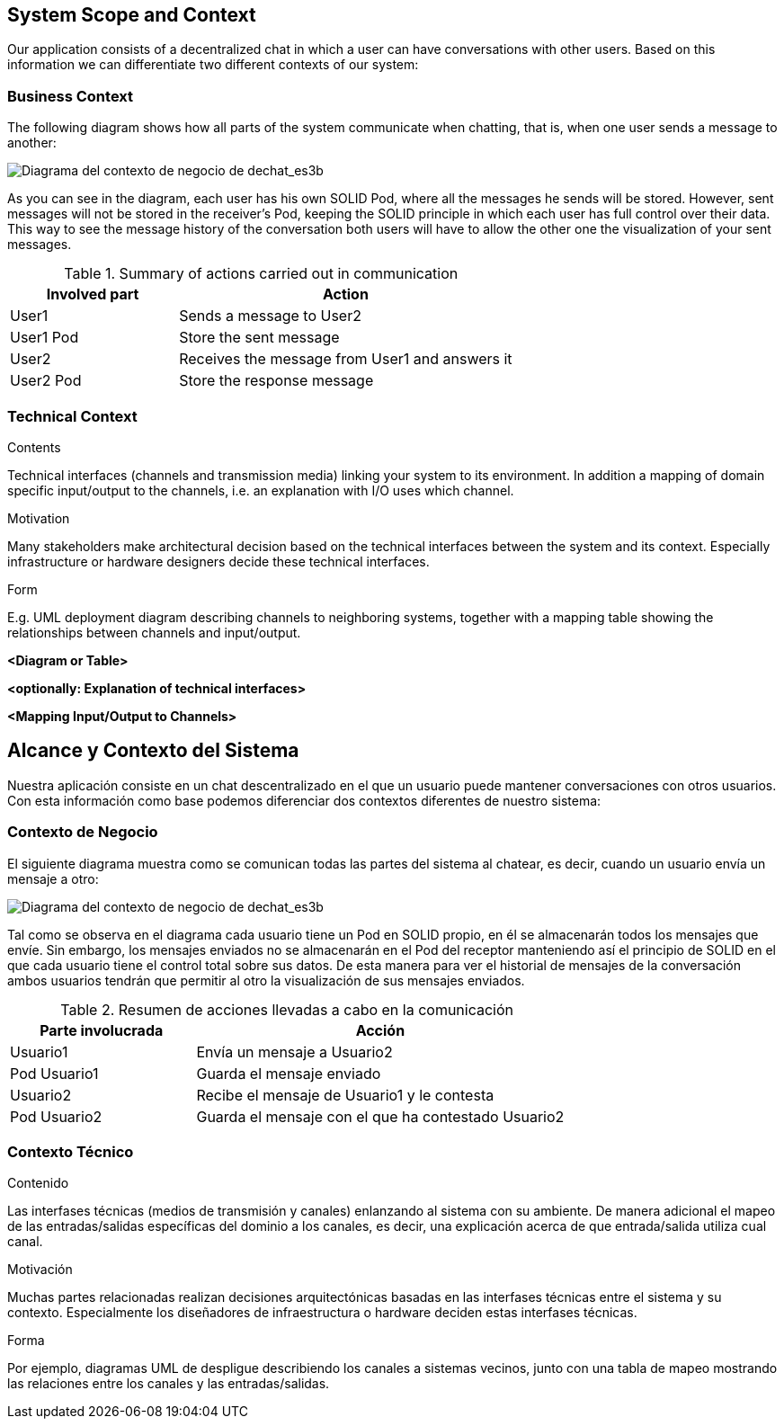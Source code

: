 [[section-system-scope-and-context]]
== System Scope and Context


[role="arc42help"]
****
Our application consists of a decentralized chat in which a user can have conversations with other users. Based on this information we can differentiate two different contexts of our system:
****


=== Business Context

[role="arc42help"]
****
The following diagram shows how all parts of the system communicate when chatting, that is, when one user sends a message to another:

image::images/3-Business context1.PNG[Diagrama del contexto de negocio de dechat_es3b]

As you can see in the diagram, each user has his own SOLID Pod, where all the messages he sends will be stored. However, sent messages will not be stored in the receiver's Pod, keeping the SOLID principle in which each user has full control over their data. 
This way to see the message history of the conversation both users will have to allow the other one 
the visualization of your sent messages.

.Summary of actions carried out in communication
[cols="1,2" options="header"]
|=======================
|Involved part         |Action
|User1                 |Sends a message to User2
|User1 Pod             |Store the sent message
|User2                 |Receives the message from User1 and answers it
|User2 Pod             |Store the response message
|=======================

****

=== Technical Context

[role="arc42help"]
****
.Contents
Technical interfaces (channels and transmission media) linking your system to its environment. In addition a mapping of domain specific input/output to the channels, i.e. an explanation with I/O uses which channel.

.Motivation
Many stakeholders make architectural decision based on the technical interfaces between the system and its context. Especially infrastructure or hardware designers decide these technical interfaces.

.Form
E.g. UML deployment diagram describing channels to neighboring systems,
together with a mapping table showing the relationships between channels and input/output.

****

**<Diagram or Table>**

**<optionally: Explanation of technical interfaces>**

**<Mapping Input/Output to Channels>**

[[section-system-scope-and-context]]
== Alcance y Contexto del Sistema


[role="arc42help"]
****
Nuestra aplicación consiste en un chat descentralizado en el que un usuario puede mantener conversaciones con otros usuarios. Con esta información como base podemos
diferenciar dos contextos diferentes de nuestro sistema:
****

=== Contexto de Negocio

[role="arc42help"]
****
El siguiente diagrama muestra como se comunican todas las partes del sistema al chatear, es decir, cuando un usuario envía un mensaje a otro:

image::images/3-Business context1.PNG[Diagrama del contexto de negocio de dechat_es3b]

Tal como se observa en el diagrama cada usuario tiene un Pod en SOLID propio, en él se almacenarán todos los
mensajes que envíe. Sin embargo, los mensajes enviados no se almacenarán en el Pod del receptor manteniendo así
el principio de SOLID en el que cada usuario tiene el control total sobre sus datos.
De esta manera para ver el historial de mensajes de la conversación ambos usuarios tendrán que permitir al otro
la visualización de sus mensajes enviados.

.Resumen de acciones llevadas a cabo en la comunicación

[cols="1,2" options="header"]
|=======================
|Parte involucrada        |Acción
|Usuario1                 |Envía un mensaje a Usuario2
|Pod Usuario1             |Guarda el mensaje enviado
|Usuario2                 |Recibe el mensaje de Usuario1 y le contesta
|Pod Usuario2             |Guarda el mensaje con el que ha contestado Usuario2
|=======================
****

=== Contexto Técnico

[role="arc42help"]
****
.Contenido
Las interfases técnicas (medios de transmisión y canales) enlanzando al sistema con su ambiente. De manera adicional
el mapeo de las entradas/salidas específicas del dominio a los canales, es decir, una explicación acerca de que entrada/salida
utiliza cual canal.

.Motivación
Muchas partes relacionadas realizan decisiones arquitectónicas basadas en las interfases técnicas entre el sistema y 
su contexto. Especialmente los diseñadores de infraestructura o hardware deciden estas interfases técnicas.

.Forma
Por ejemplo, diagramas UML de despligue describiendo los canales a sistemas vecinos, junto con una tabla de 
mapeo mostrando las relaciones entre los canales y las entradas/salidas.
****
